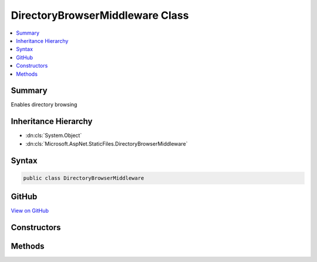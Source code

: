 

DirectoryBrowserMiddleware Class
================================



.. contents:: 
   :local:



Summary
-------

Enables directory browsing





Inheritance Hierarchy
---------------------


* :dn:cls:`System.Object`
* :dn:cls:`Microsoft.AspNet.StaticFiles.DirectoryBrowserMiddleware`








Syntax
------

.. code-block:: csharp

   public class DirectoryBrowserMiddleware





GitHub
------

`View on GitHub <https://github.com/aspnet/apidocs/blob/master/aspnet/staticfiles/src/Microsoft.AspNet.StaticFiles/DirectoryBrowserMiddleware.cs>`_





.. dn:class:: Microsoft.AspNet.StaticFiles.DirectoryBrowserMiddleware

Constructors
------------

.. dn:class:: Microsoft.AspNet.StaticFiles.DirectoryBrowserMiddleware
    :noindex:
    :hidden:

    
    .. dn:constructor:: Microsoft.AspNet.StaticFiles.DirectoryBrowserMiddleware.DirectoryBrowserMiddleware(Microsoft.AspNet.Builder.RequestDelegate, Microsoft.AspNet.Hosting.IHostingEnvironment, Microsoft.AspNet.StaticFiles.DirectoryBrowserOptions)
    
        
    
        Creates a new instance of the SendFileMiddleware.
    
        
        
        
        :param next: The next middleware in the pipeline.
        
        :type next: Microsoft.AspNet.Builder.RequestDelegate
        
        
        :type hostingEnv: Microsoft.AspNet.Hosting.IHostingEnvironment
        
        
        :param options: The configuration for this middleware.
        
        :type options: Microsoft.AspNet.StaticFiles.DirectoryBrowserOptions
    
        
        .. code-block:: csharp
    
           public DirectoryBrowserMiddleware(RequestDelegate next, IHostingEnvironment hostingEnv, DirectoryBrowserOptions options)
    

Methods
-------

.. dn:class:: Microsoft.AspNet.StaticFiles.DirectoryBrowserMiddleware
    :noindex:
    :hidden:

    
    .. dn:method:: Microsoft.AspNet.StaticFiles.DirectoryBrowserMiddleware.Invoke(Microsoft.AspNet.Http.HttpContext)
    
        
    
        Examines the request to see if it matches a configured directory.  If so, a view of the directory contents is returned.
    
        
        
        
        :type context: Microsoft.AspNet.Http.HttpContext
        :rtype: System.Threading.Tasks.Task
    
        
        .. code-block:: csharp
    
           public Task Invoke(HttpContext context)
    

